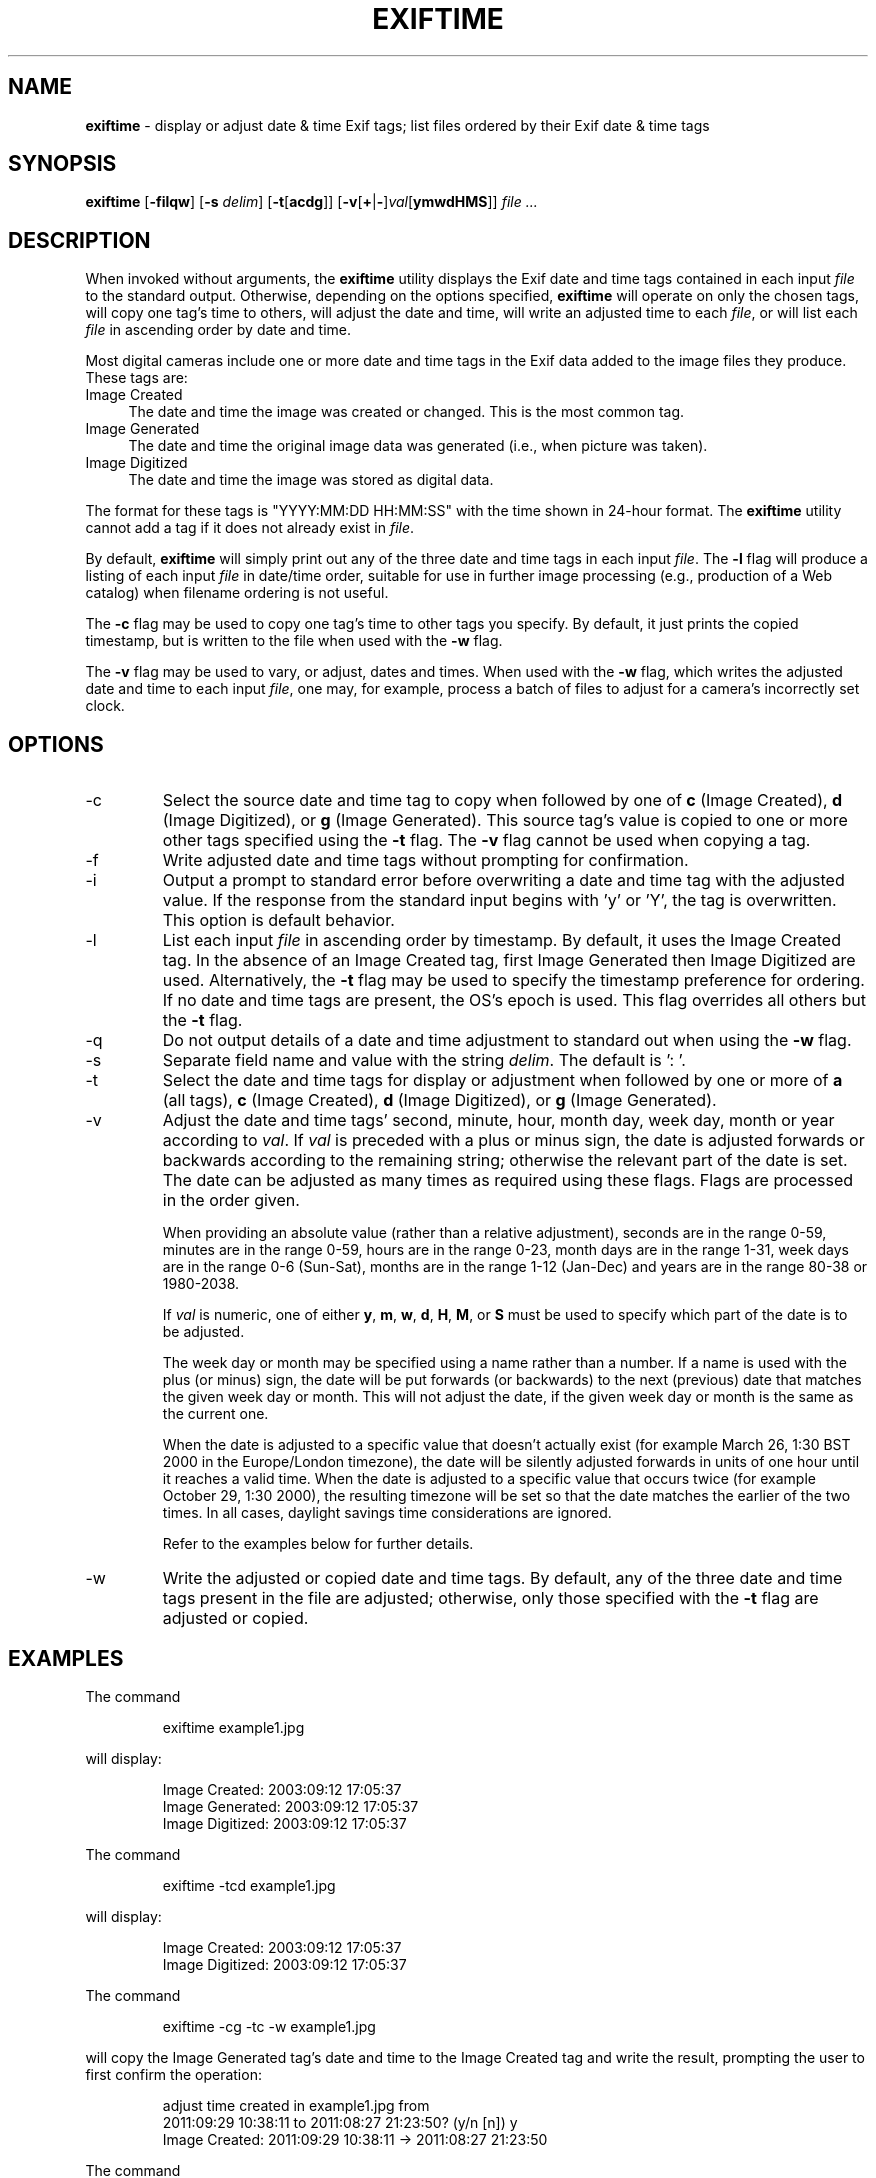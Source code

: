 .TH EXIFTIME 1
.\"
.\" Copyright (c) 2004-2007, Eric M. Johnston <emj@postal.net>
.\" All rights reserved.
.\"
.\" Redistribution and use in source and binary forms, with or without
.\" modification, are permitted provided that the following conditions
.\" are met:
.\" 1. Redistributions of source code must retain the above copyright
.\"    notice, this list of conditions and the following disclaimer.
.\" 2. Redistributions in binary form must reproduce the above copyright
.\"    notice, this list of conditions and the following disclaimer in the
.\"    documentation and/or other materials provided with the distribution.
.\" 3. All advertising materials mentioning features or use of this software
.\"    must display the following acknowledgement:
.\"      This product includes software developed by Eric M. Johnston.
.\" 4. Neither the name of the author nor the names of any co-contributors
.\"    may be used to endorse or promote products derived from this software
.\"    without specific prior written permission.
.\"
.\" THIS SOFTWARE IS PROVIDED BY THE AUTHOR ``AS IS'' AND ANY EXPRESS OR
.\" IMPLIED WARRANTIES, INCLUDING, BUT NOT LIMITED TO, THE IMPLIED WARRANTIES
.\" OF MERCHANTABILITY AND FITNESS FOR A PARTICULAR PURPOSE ARE DISCLAIMED. 
.\" IN NO EVENT SHALL THE AUTHOR BE LIABLE FOR ANY DIRECT, INDIRECT,
.\" INCIDENTAL, SPECIAL, EXEMPLARY, OR CONSEQUENTIAL DAMAGES (INCLUDING, BUT
.\" NOT LIMITED TO, PROCUREMENT OF SUBSTITUTE GOODS OR SERVICES; LOSS OF USE,
.\" DATA, OR PROFITS; OR BUSINESS INTERRUPTION) HOWEVER CAUSED AND ON ANY
.\" THEORY OF LIABILITY, WHETHER IN CONTRACT, STRICT LIABILITY, OR TORT
.\" (INCLUDING NEGLIGENCE OR OTHERWISE) ARISING IN ANY WAY OUT OF THE USE OF
.\" THIS SOFTWARE, EVEN IF ADVISED OF THE POSSIBILITY OF SUCH DAMAGE.
.\"
.\" $Id: exiftime.1,v 1.2 2007/12/16 02:19:25 ejohnst Exp $
.\"
.SH NAME
.B exiftime
\- display or adjust date & time Exif tags; list files ordered by their
Exif date & time tags
.SH SYNOPSIS
.B exiftime
.RB [ \-filqw ]
.RB [ \-s
.IR delim ]
.RB [ \-t [ acdg ]]
.RB [ \-v [ + | \- ] \fIval [ ymwdHMS ]]
.I file ...
.SH DESCRIPTION
When invoked without arguments, the
.B exiftime
utility displays the Exif date and time tags contained in each input
.I file
to the standard output.  Otherwise, depending on the options specified,
.B exiftime
will operate on only the chosen tags, will copy one tag's time to others,
will adjust the date and time, will write an adjusted time to each
.IR file ,
or will list each
.I file
in ascending order by date and time.

Most digital cameras include one or more date and time tags in the Exif
data added to the image files they produce.  These tags are:
.IP "Image Created" 4
The date and time the image was created or changed.  This is the most common tag.
.IP "Image Generated" 4
The date and time the original image data was generated (i.e., when picture was taken).
.IP "Image Digitized" 4
The date and time the image was stored as digital data.
.PP
The format for these tags is "YYYY:MM:DD HH:MM:SS" with the time shown in
24-hour format.  The
.B exiftime
utility cannot add a tag if it does not already exist in
.IR file .

By default,
.B exiftime
will simply print out any of the three date and time tags in each input
.IR file .
The
.B -l
flag
will produce a listing of each input
.I file
in date/time order, suitable for use in
further image processing (e.g., production of a Web catalog) when filename
ordering is not useful.

The
.B -c
flag may be used to copy one tag's time to other tags you specify.  By default,
it just prints the copied timestamp, but is written to the file when used
with the
.B -w
flag.

The
.B -v
flag may be used to vary, or adjust, dates and times.  When used with the
.B -w
flag, which writes the adjusted date and time to each input
.IR file ,
one may, for example, process a batch of files to adjust for a camera's
incorrectly set clock.
.SH OPTIONS
.IP -c
Select the source date and time tag to copy when followed by one of
.B c
(Image Created),
.B d
(Image Digitized), or 
.B g
(Image Generated). This source tag's value is copied to one or more other tags
specified using the
.B -t
flag. The
.B -v
flag cannot be used when copying a tag.
.IP -f
Write adjusted date and time tags without prompting for confirmation.
.IP -i
Output a prompt to standard error before overwriting a date and time tag with
the adjusted value.  If the response from the standard input begins with 'y'
or 'Y', the tag is overwritten.  This option is default behavior.
.IP -l
List each input
.I file
in ascending order by timestamp.  By default, it uses the Image Created tag.
In the absence of an Image Created tag, first Image Generated then Image
Digitized are used.  Alternatively, the
.B -t
flag may be used to specify the timestamp preference for ordering.  If no
date and time tags are present, the OS's epoch is used.  This flag
overrides all others but the
.B -t
flag.
.IP -q
Do not output details of a date and time adjustment to standard out when
using the
.B -w
flag.
.IP -s
Separate field name and value with the string
.IR delim  .
The default is ': '.
.IP -t
Select the date and time tags for display or adjustment when followed by one
or more of
.B a
(all tags),
.B c
(Image Created),
.B d
(Image Digitized), or 
.B g
(Image Generated).
.IP -v
Adjust the date and time tags' second, minute, hour, month day, week day,
month or year according to
.IR val .
If
.I val
is preceded with a plus or minus sign, the date is adjusted forwards or
backwards according to the remaining string; otherwise the relevant part of
the date is set.  The date can be adjusted as many times as required using
these flags.  Flags are processed in the order given.

When providing an absolute value (rather than a relative adjustment),
seconds are in the range 0-59, minutes are in the range 0-59, hours are
in the range 0-23, month days are in the range 1-31, week days are in the
range 0-6 (Sun-Sat), months are in the range 1-12 (Jan-Dec) and years are in
the range 80-38 or 1980-2038.

If
.I val
is numeric, one of either
.BR y ,
.BR m ,
.BR w ,
.BR d ,
.BR H ,
.BR M ", or "
.B S
must be used to specify which part of the date is to be adjusted.

The week day or month may be specified using a name rather than a number.
If a name is used with the plus (or minus) sign, the date will be put forwards
(or backwards) to the next (previous) date that matches the given week day
or month.  This will not adjust the date, if the given week day or month is
the same as the current one.

When the date is adjusted to a specific value that doesn't actually exist
(for example March 26, 1:30 BST 2000 in the Europe/London timezone),
the date will be silently adjusted forwards in units of one hour until it
reaches a valid time.  When the date is adjusted to a specific value that
occurs twice (for example October 29, 1:30 2000), the resulting timezone will
be set so that the date matches the earlier of the two times.  In all cases,
daylight savings time considerations are ignored.

Refer to the examples below for further details.
.IP -w
Write the adjusted or copied date and time tags.  By default, any of the
three date and time tags present in the file are adjusted; otherwise, only
those specified with the
.B -t
flag are adjusted or copied.
.SH EXAMPLES
The command
.IP
.nf
exiftime example1.jpg
.fi
.PP
will display:
.IP
.nf
Image Created: 2003:09:12 17:05:37
Image Generated: 2003:09:12 17:05:37
Image Digitized: 2003:09:12 17:05:37
.fi
.PP
The command
.IP
.nf
exiftime -tcd example1.jpg
.fi
.PP
will display:
.IP
.nf
Image Created: 2003:09:12 17:05:37
Image Digitized: 2003:09:12 17:05:37
.fi
.PP
The command
.IP
.nf
exiftime -cg -tc -w example1.jpg
.fi
.PP
will copy the Image Generated tag's date and time to the Image Created tag and
write the result, prompting the user to first confirm the operation:
.IP
.nf
adjust time created in example1.jpg from
  2011:09:29 10:38:11 to 2011:08:27 21:23:50? (y/n [n]) y
Image Created: 2011:09:29 10:38:11 -> 2011:08:27 21:23:50
.fi
.PP
The command
.IP
.nf
exiftime -v+3H example1.jpg
.fi
.PP
will adjust each time forward by three hours and display:
.IP
.nf
Image Created: 2003:09:12 20:05:37
Image Generated: 2003:09:12 20:05:37
Image Digitized: 2003:09:12 20:05:37
.fi
.PP
The command
.IP
.nf
exiftime -v+5d -v-7M -fw -tg *.jpg
.fi
.PP
will adjust the date ahead five days and the time back seven minutes and
write the adjusted date and time to the Image Generated tag without a prompt
for confirmation for all files that match "*.jpg".  It displays:
.IP
.nf
example1.jpg:
Image Generated: 2003:09:12 17:05:37 -> 2003:09:17 16:58:37

example2.jpg:
Image Generated: 2004:01:22 17:07:02 -> 2004:01:27 17:00:02
.fi
.PP
The command
.IP
.nf
exiftime -l -tdg *.jpg
.fi
.PP
will list all files that match "*.jpg", one per line, in ascending timestamp
order.  It'll attempt to use the following timestamp values, in order: Image
Digitized, Image Generated, Image Created, and, finally, the OS's epoch.
.SH DIAGNOSTICS
The
.B exiftime
utility exits 0 on success and 1 if an error occurs.
.SH "SEE ALSO"
exiftags(1), exifcom(1)
.SH STANDARDS
The
.B exiftime
utility was developed using the 2003 draft Exif standard, version 2.21
(http://tsc.jeita.or.jp/).
.SH BUGS
Does not support the Exif tags SubsecTime, SubsecTimeOriginal, or
SubsecTimeDigitized.  Does not support manufacturer-specific date and time
tags.
.SH AUTHOR
The
.B exiftime
utility and this man page were written by Eric M. Johnston <emj@postal.net>.
The time adjustment functionality and documentation were derived from portions
of FreeBSD's date(1) command by Brian Somers <brian@Awfulhak.org>.
